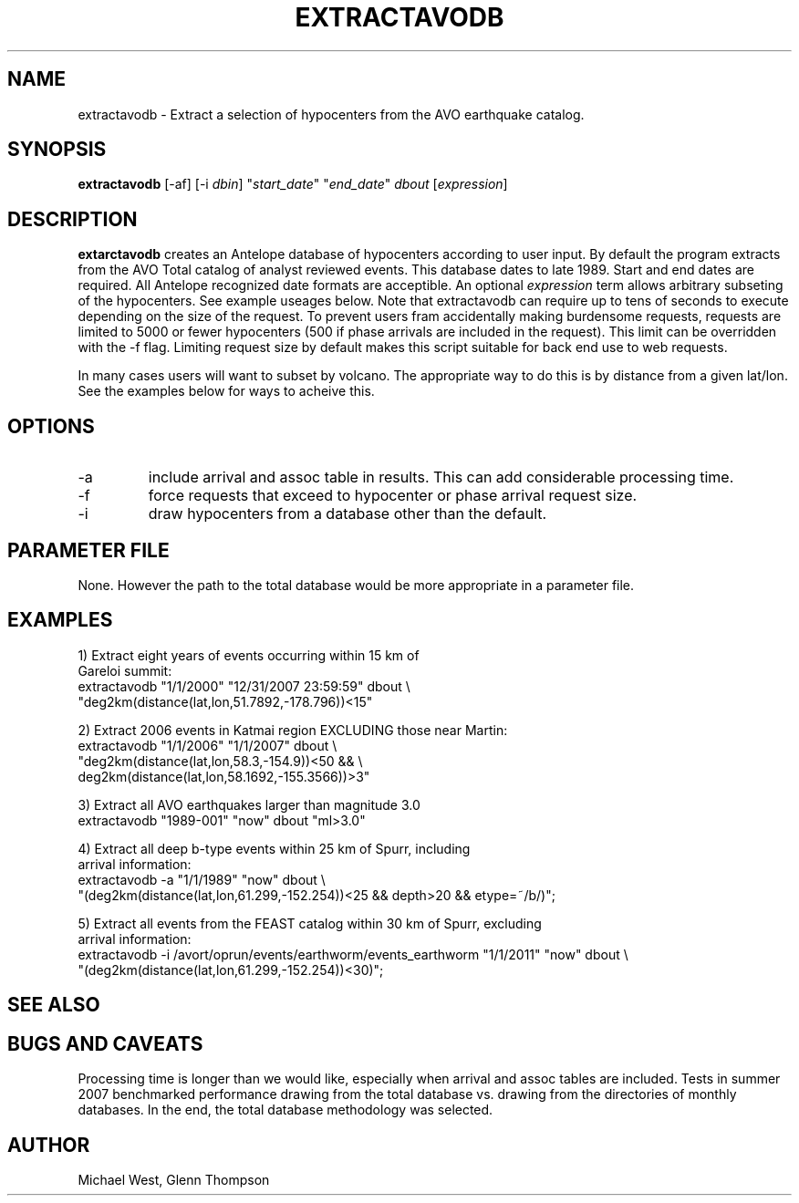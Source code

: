 .TH EXTRACTAVODB 1 "$Date$"
.SH NAME
extractavodb \- Extract a selection of hypocenters from the AVO earthquake catalog.
.SH SYNOPSIS
.nf
\fBextractavodb \fP[-af] [-i \fIdbin\fP] "\fIstart_date\fP" "\fIend_date\fP" \fIdbout\fP [\fIexpression\fP]
.fi
.SH DESCRIPTION
\fBextarctavodb\fP creates an Antelope database of hypocenters according to user input. By default the program extracts from the AVO Total catalog of analyst reviewed events. This database dates to late 1989. Start and end dates are required. All Antelope recognized date formats are acceptible. An optional \fIexpression\fP term allows arbitrary subseting of the hypocenters. See example useages below. Note that extractavodb can require up to tens of seconds to execute depending on the size of the request. To prevent users fram accidentally making burdensome requests, requests are limited to 5000 or fewer hypocenters (500 if phase arrivals are included in the request). This limit can be overridden with the -f flag. Limiting request size by default makes this script suitable for back end use to web requests.
.LP
In many cases users will want to subset by volcano. The appropriate way to do this is by distance from a given lat/lon. See the examples below for ways to acheive this.

.SH OPTIONS
.IP -a
include arrival and assoc table in results. This can add considerable processing time.
.IP -f
force requests that exceed to hypocenter or phase arrival request size.
.IP -i
draw hypocenters from a database other than the default. 


.SH PARAMETER FILE
None. However the path to the total database would be more appropriate in a parameter file.

.SH EXAMPLES

1) Extract eight years of events occurring within 15 km of
   Gareloi summit:
    extractavodb "1/1/2000" "12/31/2007 23:59:59" dbout \\ 
         "deg2km(distance(lat,lon,51.7892,-178.796))<15"

2) Extract 2006 events in Katmai region EXCLUDING those near Martin:
   extractavodb "1/1/2006" "1/1/2007" dbout \\
        "deg2km(distance(lat,lon,58.3,-154.9))<50 && \\ 
        deg2km(distance(lat,lon,58.1692,-155.3566))>3"

3) Extract all AVO earthquakes larger than magnitude 3.0
    extractavodb "1989-001" "now" dbout "ml>3.0"

4) Extract all deep b-type events within 25 km of Spurr, including 
   arrival information:
    extractavodb -a "1/1/1989" "now" dbout \\
        "(deg2km(distance(lat,lon,61.299,-152.254))<25 && depth>20 && etype=~/b/)";

5) Extract all events from the FEAST catalog within 30 km of Spurr, excluding 
   arrival information:
    extractavodb -i /avort/oprun/events/earthworm/events_earthworm "1/1/2011" "now" dbout \\
        "(deg2km(distance(lat,lon,61.299,-152.254))<30)";


.SH "SEE ALSO"


.SH "BUGS AND CAVEATS"
Processing time is longer than we would like, especially when arrival and assoc tables are included. Tests in summer 2007 benchmarked performance drawing from the total database vs. drawing from the directories of monthly databases. In the end, the total database methodology was selected. 

.SH AUTHOR
Michael West, Glenn Thompson
